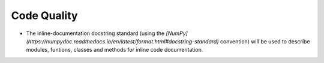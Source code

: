 ============
Code Quality
============

* The inline-documentation docstring standard (using the `[NumPy](https://numpydoc.readthedocs.io/en/latest/format.html#docstring-standard)` convention) will be used to describe modules, funtions, classes and methods for inline code documentation.